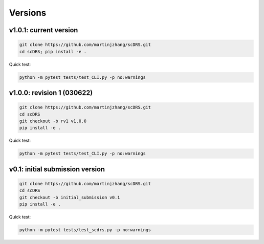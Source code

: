 Versions
========

v1.0.1: current version
~~~~~~~~~~~~~~~~~~~~~~~

.. code-block:: bash

   git clone https://github.com/martinjzhang/scDRS.git
   cd scDRS; pip install -e .
   
Quick test:

.. code-block:: bash

   python -m pytest tests/test_CLI.py -p no:warnings
   
v1.0.0: revision 1 (030622)
~~~~~~~~~~~~~~~~~~~~~~~~~~~

.. code-block:: bash

   git clone https://github.com/martinjzhang/scDRS.git
   cd scDRS
   git checkout -b rv1 v1.0.0
   pip install -e .
   
Quick test:

.. code-block:: bash

   python -m pytest tests/test_CLI.py -p no:warnings

v0.1: initial submission version
~~~~~~~~~~~~~~~~~~~~~~~~~~~~~~~~

.. code-block:: bash

   git clone https://github.com/martinjzhang/scDRS.git
   cd scDRS
   git checkout -b initial_submission v0.1 
   pip install -e .
   
Quick test:

.. code-block:: bash

   python -m pytest tests/test_scdrs.py -p no:warnings